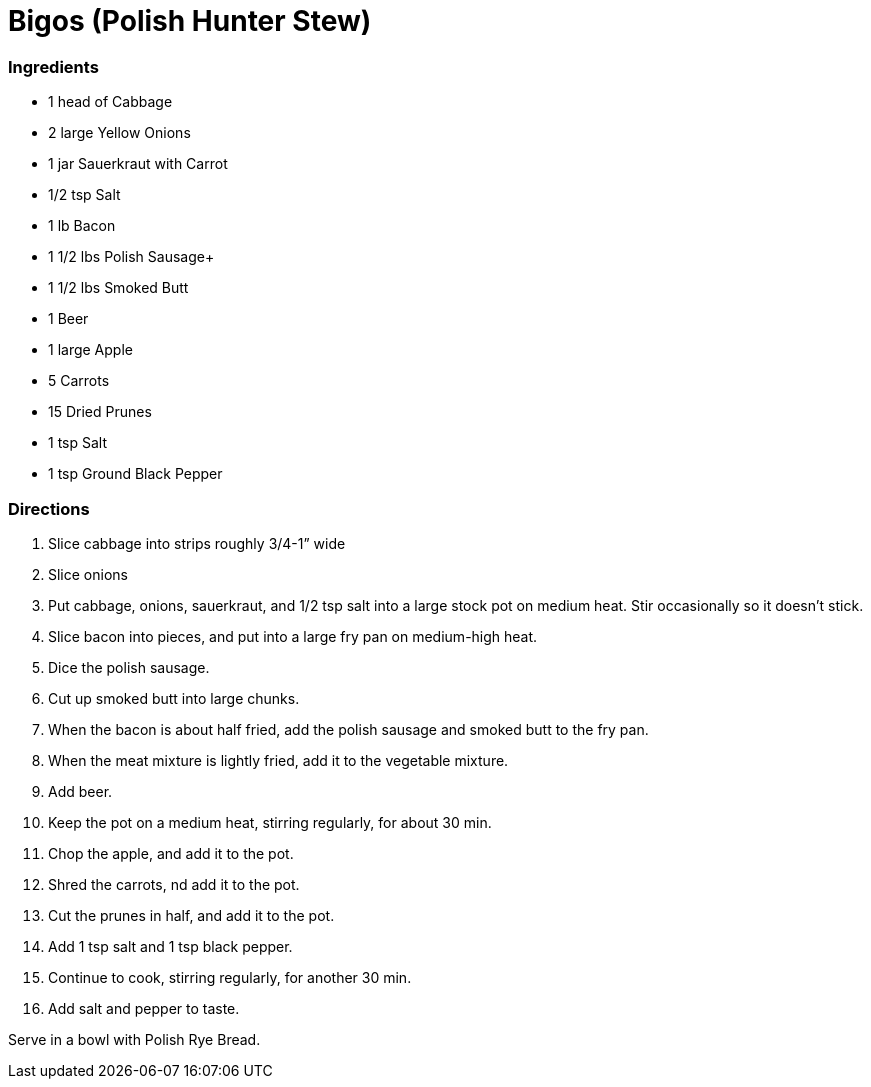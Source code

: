 = Bigos (Polish Hunter Stew)
:stylesheet: adoc.css

=== Ingredients
* 1 head of Cabbage
* 2 large Yellow Onions
* 1 jar Sauerkraut with Carrot
* 1/2 tsp Salt
* 1 lb Bacon
* 1 1/2 lbs Polish Sausage+
* 1 1/2 lbs Smoked Butt
* 1 Beer
* 1 large Apple
* 5 Carrots
* 15 Dried Prunes
* 1 tsp Salt
* 1 tsp Ground Black Pepper

=== Directions
[arabic]
. Slice cabbage into strips roughly 3/4-1” wide
. Slice onions
. Put cabbage, onions, sauerkraut, and 1/2 tsp salt into a large stock pot on medium heat. Stir occasionally so it doesn't stick.
. Slice bacon into pieces, and put into a large fry pan on medium-high heat.
. Dice the polish sausage.
. Cut up smoked butt into large chunks.
. When the bacon is about half fried, add the polish sausage and smoked butt to the fry pan.
. When the meat mixture is lightly fried, add it to the vegetable mixture.
. Add beer.
. Keep the pot on a medium heat, stirring regularly, for about 30 min.
. Chop the apple, and add it to the pot.
. Shred the carrots, nd add it to the pot.
. Cut the prunes in half, and add it to the pot.
. Add 1 tsp salt and 1 tsp black pepper.
. Continue to cook, stirring regularly, for another 30 min.
. Add salt and pepper to taste.

Serve in a bowl with Polish Rye Bread.
